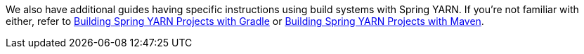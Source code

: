 
:linkattrs:

We also have additional guides having specific instructions using
build systems with Spring YARN. If you're not familiar with either, refer to
link:/guides/gs/gradle-yarn[Building Spring YARN Projects with Gradle] or
link:/guides/gs/maven-yarn[Building Spring YARN Projects with Maven].
